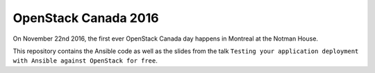 OpenStack Canada 2016
=====================
On November 22nd 2016, the first ever OpenStack Canada day happens in Montreal
at the Notman House.

This repository contains the Ansible code as well as the slides from the talk
``Testing your application deployment with Ansible against OpenStack for free``.